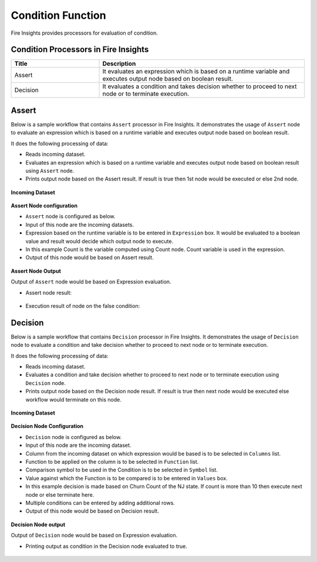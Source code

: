 Condition Function
==========

Fire Insights provides processors for evaluation of condition.


Condition Processors in Fire Insights
----------------------------------------


.. list-table:: 
   :widths: 30 70
   :header-rows: 1

   * - Title
     - Description
   * - Assert
     - It evaluates an expression which is based on a runtime variable and executes output node based on boolean result.
   * - Decision
     - It evaluates a condition and takes decision whether to proceed to next node or to terminate execution.
 
 
Assert
----------------------------------------

Below is a sample workflow that contains ``Assert`` processor in Fire Insights. It demonstrates the usage of ``Assert`` node to evaluate an expression which is based on a runtime variable and executes output node based on boolean result.

It does the following processing of data:

*	Reads incoming dataset.
*	Evaluates an expression which is based on a runtime variable and executes output node based on boolean result using ``Assert`` node.
*	Prints output node based on the Assert result. If result is true then 1st node would be executed or else 2nd node.

.. figure:: ../../_assets/user-guide/data-preparation/condition/assert-workflow.png
   :alt: condition_userguide
   :width: 70%
   
**Incoming Dataset**

.. figure:: ../../_assets/user-guide/data-preparation/condition/assert-incoming-dataset.png
   :alt: condition_userguide
   :width: 70%
   
**Assert Node configuration**

*	``Assert`` node is configured as below.
*	Input of this node are the incoming datasets.
*	Expression based on the runtime variable is to be entered in ``Expression`` box. It would be evaluated to a boolean value and result would decide which output node to execute.
*	In this example Count is the variable computed using Count node. Count variable is used in the expression.
*	Output of this node would be based on Assert result.

.. figure:: ../../_assets/user-guide/data-preparation/condition/assert-config.png
   :alt: condition_userguide
   :width: 70%
   
**Assert Node Output**

Output of ``Assert`` node would be based on Expression evaluation.

*	Assert node result:

.. figure:: ../../_assets/user-guide/data-preparation/condition/assert-printnode-output.png
   :alt: condition_userguide
   :width: 70%       	    

*	Execution result of node on the false condition:
   
.. figure:: ../../_assets/user-guide/data-preparation/condition/assert-printnode-output2.png
   :alt: condition_userguide
   :width: 70%       	    
   
   
Decision
----------------------------------------

Below is a sample workflow that contains ``Decision`` processor in Fire Insights. It demonstrates the usage of ``Decision`` node to evaluate a condition and take decision whether to proceed to next node or to terminate execution.

It does the following processing of data:

*	Reads incoming dataset.
*	Evaluates a condition and take decision whether to proceed to next node or to terminate execution using ``Decision`` node.
*	Prints output node based on the Decision node result. If result is true then next node would be executed else workflow would terminate on this node.

.. figure:: ../../_assets/user-guide/data-preparation/condition/decision-workflow.png
   :alt: condition_userguide
   :width: 70%
   
**Incoming Dataset**

.. figure:: ../../_assets/user-guide/data-preparation/condition/decision-incoming-dataset.png
   :alt: condition_userguide
   :width: 70%
   
**Decision Node Configuration**

*	``Decision`` node is configured as below.
*	Input of this node are the incoming dataset.
*	Column from the incoming dataset on which expression would be based is to be selected in ``Columns`` list.
*	Function to be applied on the column is to be selected in ``Function`` list.
*	Comparison symbol to be used in the Condition is to be selected in ``Symbol`` list.
*	Value against which the Function is to be compared is to be entered in ``Values`` box.
*	In this example decision is made based on Churn Count of the NJ state. If count is more than 10 then execute next node or else terminate here.
*	Multiple conditions can be entered by adding additional rows.
*	Output of this node would be based on Decision result.

.. figure:: ../../_assets/user-guide/data-preparation/condition/decision-config.png
   :alt: condition_userguide
   :width: 70%
   
**Decision Node output**

Output of ``Decision`` node would be based on Expression evaluation.

*	Printing output as condition in the Decision node evaluated to true.

.. figure:: ../../_assets/user-guide/data-preparation/condition/decision-printnode-output.png
   :alt: condition_userguide
   :width: 70%       	    

